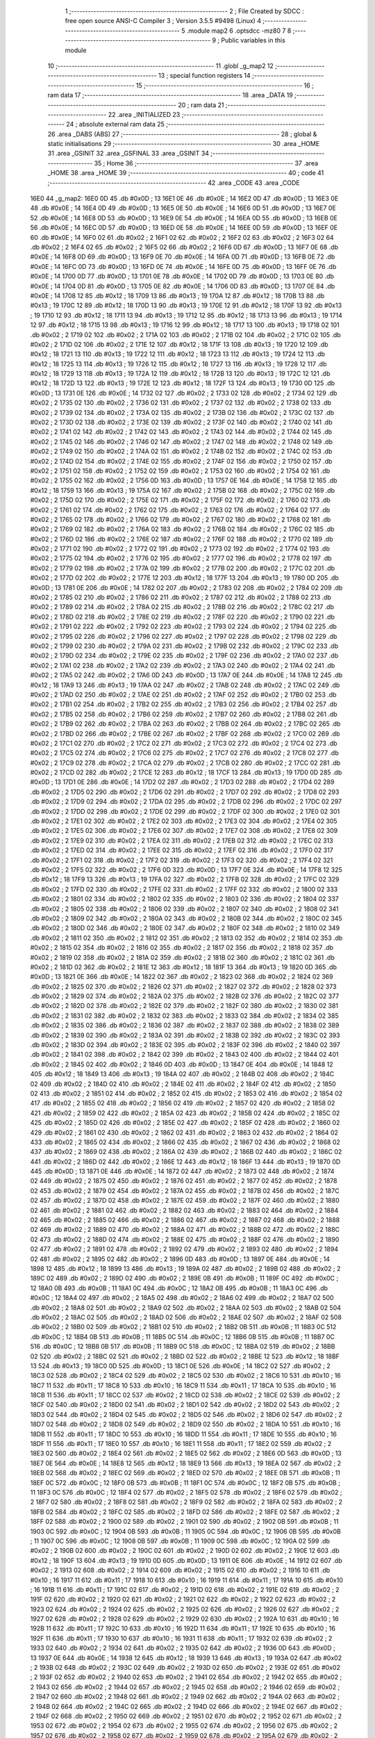                               1 ;--------------------------------------------------------
                              2 ; File Created by SDCC : free open source ANSI-C Compiler
                              3 ; Version 3.5.5 #9498 (Linux)
                              4 ;--------------------------------------------------------
                              5 	.module map2
                              6 	.optsdcc -mz80
                              7 	
                              8 ;--------------------------------------------------------
                              9 ; Public variables in this module
                             10 ;--------------------------------------------------------
                             11 	.globl _g_map2
                             12 ;--------------------------------------------------------
                             13 ; special function registers
                             14 ;--------------------------------------------------------
                             15 ;--------------------------------------------------------
                             16 ; ram data
                             17 ;--------------------------------------------------------
                             18 	.area _DATA
                             19 ;--------------------------------------------------------
                             20 ; ram data
                             21 ;--------------------------------------------------------
                             22 	.area _INITIALIZED
                             23 ;--------------------------------------------------------
                             24 ; absolute external ram data
                             25 ;--------------------------------------------------------
                             26 	.area _DABS (ABS)
                             27 ;--------------------------------------------------------
                             28 ; global & static initialisations
                             29 ;--------------------------------------------------------
                             30 	.area _HOME
                             31 	.area _GSINIT
                             32 	.area _GSFINAL
                             33 	.area _GSINIT
                             34 ;--------------------------------------------------------
                             35 ; Home
                             36 ;--------------------------------------------------------
                             37 	.area _HOME
                             38 	.area _HOME
                             39 ;--------------------------------------------------------
                             40 ; code
                             41 ;--------------------------------------------------------
                             42 	.area _CODE
                             43 	.area _CODE
   16E0                      44 _g_map2:
   16E0 0D                   45 	.db #0x0D	; 13
   16E1 0E                   46 	.db #0x0E	; 14
   16E2 0D                   47 	.db #0x0D	; 13
   16E3 0E                   48 	.db #0x0E	; 14
   16E4 0D                   49 	.db #0x0D	; 13
   16E5 0E                   50 	.db #0x0E	; 14
   16E6 0D                   51 	.db #0x0D	; 13
   16E7 0E                   52 	.db #0x0E	; 14
   16E8 0D                   53 	.db #0x0D	; 13
   16E9 0E                   54 	.db #0x0E	; 14
   16EA 0D                   55 	.db #0x0D	; 13
   16EB 0E                   56 	.db #0x0E	; 14
   16EC 0D                   57 	.db #0x0D	; 13
   16ED 0E                   58 	.db #0x0E	; 14
   16EE 0D                   59 	.db #0x0D	; 13
   16EF 0E                   60 	.db #0x0E	; 14
   16F0 02                   61 	.db #0x02	; 2
   16F1 02                   62 	.db #0x02	; 2
   16F2 02                   63 	.db #0x02	; 2
   16F3 02                   64 	.db #0x02	; 2
   16F4 02                   65 	.db #0x02	; 2
   16F5 02                   66 	.db #0x02	; 2
   16F6 0D                   67 	.db #0x0D	; 13
   16F7 0E                   68 	.db #0x0E	; 14
   16F8 0D                   69 	.db #0x0D	; 13
   16F9 0E                   70 	.db #0x0E	; 14
   16FA 0D                   71 	.db #0x0D	; 13
   16FB 0E                   72 	.db #0x0E	; 14
   16FC 0D                   73 	.db #0x0D	; 13
   16FD 0E                   74 	.db #0x0E	; 14
   16FE 0D                   75 	.db #0x0D	; 13
   16FF 0E                   76 	.db #0x0E	; 14
   1700 0D                   77 	.db #0x0D	; 13
   1701 0E                   78 	.db #0x0E	; 14
   1702 0D                   79 	.db #0x0D	; 13
   1703 0E                   80 	.db #0x0E	; 14
   1704 0D                   81 	.db #0x0D	; 13
   1705 0E                   82 	.db #0x0E	; 14
   1706 0D                   83 	.db #0x0D	; 13
   1707 0E                   84 	.db #0x0E	; 14
   1708 12                   85 	.db #0x12	; 18
   1709 13                   86 	.db #0x13	; 19
   170A 12                   87 	.db #0x12	; 18
   170B 13                   88 	.db #0x13	; 19
   170C 12                   89 	.db #0x12	; 18
   170D 13                   90 	.db #0x13	; 19
   170E 12                   91 	.db #0x12	; 18
   170F 13                   92 	.db #0x13	; 19
   1710 12                   93 	.db #0x12	; 18
   1711 13                   94 	.db #0x13	; 19
   1712 12                   95 	.db #0x12	; 18
   1713 13                   96 	.db #0x13	; 19
   1714 12                   97 	.db #0x12	; 18
   1715 13                   98 	.db #0x13	; 19
   1716 12                   99 	.db #0x12	; 18
   1717 13                  100 	.db #0x13	; 19
   1718 02                  101 	.db #0x02	; 2
   1719 02                  102 	.db #0x02	; 2
   171A 02                  103 	.db #0x02	; 2
   171B 02                  104 	.db #0x02	; 2
   171C 02                  105 	.db #0x02	; 2
   171D 02                  106 	.db #0x02	; 2
   171E 12                  107 	.db #0x12	; 18
   171F 13                  108 	.db #0x13	; 19
   1720 12                  109 	.db #0x12	; 18
   1721 13                  110 	.db #0x13	; 19
   1722 12                  111 	.db #0x12	; 18
   1723 13                  112 	.db #0x13	; 19
   1724 12                  113 	.db #0x12	; 18
   1725 13                  114 	.db #0x13	; 19
   1726 12                  115 	.db #0x12	; 18
   1727 13                  116 	.db #0x13	; 19
   1728 12                  117 	.db #0x12	; 18
   1729 13                  118 	.db #0x13	; 19
   172A 12                  119 	.db #0x12	; 18
   172B 13                  120 	.db #0x13	; 19
   172C 12                  121 	.db #0x12	; 18
   172D 13                  122 	.db #0x13	; 19
   172E 12                  123 	.db #0x12	; 18
   172F 13                  124 	.db #0x13	; 19
   1730 0D                  125 	.db #0x0D	; 13
   1731 0E                  126 	.db #0x0E	; 14
   1732 02                  127 	.db #0x02	; 2
   1733 02                  128 	.db #0x02	; 2
   1734 02                  129 	.db #0x02	; 2
   1735 02                  130 	.db #0x02	; 2
   1736 02                  131 	.db #0x02	; 2
   1737 02                  132 	.db #0x02	; 2
   1738 02                  133 	.db #0x02	; 2
   1739 02                  134 	.db #0x02	; 2
   173A 02                  135 	.db #0x02	; 2
   173B 02                  136 	.db #0x02	; 2
   173C 02                  137 	.db #0x02	; 2
   173D 02                  138 	.db #0x02	; 2
   173E 02                  139 	.db #0x02	; 2
   173F 02                  140 	.db #0x02	; 2
   1740 02                  141 	.db #0x02	; 2
   1741 02                  142 	.db #0x02	; 2
   1742 02                  143 	.db #0x02	; 2
   1743 02                  144 	.db #0x02	; 2
   1744 02                  145 	.db #0x02	; 2
   1745 02                  146 	.db #0x02	; 2
   1746 02                  147 	.db #0x02	; 2
   1747 02                  148 	.db #0x02	; 2
   1748 02                  149 	.db #0x02	; 2
   1749 02                  150 	.db #0x02	; 2
   174A 02                  151 	.db #0x02	; 2
   174B 02                  152 	.db #0x02	; 2
   174C 02                  153 	.db #0x02	; 2
   174D 02                  154 	.db #0x02	; 2
   174E 02                  155 	.db #0x02	; 2
   174F 02                  156 	.db #0x02	; 2
   1750 02                  157 	.db #0x02	; 2
   1751 02                  158 	.db #0x02	; 2
   1752 02                  159 	.db #0x02	; 2
   1753 02                  160 	.db #0x02	; 2
   1754 02                  161 	.db #0x02	; 2
   1755 02                  162 	.db #0x02	; 2
   1756 0D                  163 	.db #0x0D	; 13
   1757 0E                  164 	.db #0x0E	; 14
   1758 12                  165 	.db #0x12	; 18
   1759 13                  166 	.db #0x13	; 19
   175A 02                  167 	.db #0x02	; 2
   175B 02                  168 	.db #0x02	; 2
   175C 02                  169 	.db #0x02	; 2
   175D 02                  170 	.db #0x02	; 2
   175E 02                  171 	.db #0x02	; 2
   175F 02                  172 	.db #0x02	; 2
   1760 02                  173 	.db #0x02	; 2
   1761 02                  174 	.db #0x02	; 2
   1762 02                  175 	.db #0x02	; 2
   1763 02                  176 	.db #0x02	; 2
   1764 02                  177 	.db #0x02	; 2
   1765 02                  178 	.db #0x02	; 2
   1766 02                  179 	.db #0x02	; 2
   1767 02                  180 	.db #0x02	; 2
   1768 02                  181 	.db #0x02	; 2
   1769 02                  182 	.db #0x02	; 2
   176A 02                  183 	.db #0x02	; 2
   176B 02                  184 	.db #0x02	; 2
   176C 02                  185 	.db #0x02	; 2
   176D 02                  186 	.db #0x02	; 2
   176E 02                  187 	.db #0x02	; 2
   176F 02                  188 	.db #0x02	; 2
   1770 02                  189 	.db #0x02	; 2
   1771 02                  190 	.db #0x02	; 2
   1772 02                  191 	.db #0x02	; 2
   1773 02                  192 	.db #0x02	; 2
   1774 02                  193 	.db #0x02	; 2
   1775 02                  194 	.db #0x02	; 2
   1776 02                  195 	.db #0x02	; 2
   1777 02                  196 	.db #0x02	; 2
   1778 02                  197 	.db #0x02	; 2
   1779 02                  198 	.db #0x02	; 2
   177A 02                  199 	.db #0x02	; 2
   177B 02                  200 	.db #0x02	; 2
   177C 02                  201 	.db #0x02	; 2
   177D 02                  202 	.db #0x02	; 2
   177E 12                  203 	.db #0x12	; 18
   177F 13                  204 	.db #0x13	; 19
   1780 0D                  205 	.db #0x0D	; 13
   1781 0E                  206 	.db #0x0E	; 14
   1782 02                  207 	.db #0x02	; 2
   1783 02                  208 	.db #0x02	; 2
   1784 02                  209 	.db #0x02	; 2
   1785 02                  210 	.db #0x02	; 2
   1786 02                  211 	.db #0x02	; 2
   1787 02                  212 	.db #0x02	; 2
   1788 02                  213 	.db #0x02	; 2
   1789 02                  214 	.db #0x02	; 2
   178A 02                  215 	.db #0x02	; 2
   178B 02                  216 	.db #0x02	; 2
   178C 02                  217 	.db #0x02	; 2
   178D 02                  218 	.db #0x02	; 2
   178E 02                  219 	.db #0x02	; 2
   178F 02                  220 	.db #0x02	; 2
   1790 02                  221 	.db #0x02	; 2
   1791 02                  222 	.db #0x02	; 2
   1792 02                  223 	.db #0x02	; 2
   1793 02                  224 	.db #0x02	; 2
   1794 02                  225 	.db #0x02	; 2
   1795 02                  226 	.db #0x02	; 2
   1796 02                  227 	.db #0x02	; 2
   1797 02                  228 	.db #0x02	; 2
   1798 02                  229 	.db #0x02	; 2
   1799 02                  230 	.db #0x02	; 2
   179A 02                  231 	.db #0x02	; 2
   179B 02                  232 	.db #0x02	; 2
   179C 02                  233 	.db #0x02	; 2
   179D 02                  234 	.db #0x02	; 2
   179E 02                  235 	.db #0x02	; 2
   179F 02                  236 	.db #0x02	; 2
   17A0 02                  237 	.db #0x02	; 2
   17A1 02                  238 	.db #0x02	; 2
   17A2 02                  239 	.db #0x02	; 2
   17A3 02                  240 	.db #0x02	; 2
   17A4 02                  241 	.db #0x02	; 2
   17A5 02                  242 	.db #0x02	; 2
   17A6 0D                  243 	.db #0x0D	; 13
   17A7 0E                  244 	.db #0x0E	; 14
   17A8 12                  245 	.db #0x12	; 18
   17A9 13                  246 	.db #0x13	; 19
   17AA 02                  247 	.db #0x02	; 2
   17AB 02                  248 	.db #0x02	; 2
   17AC 02                  249 	.db #0x02	; 2
   17AD 02                  250 	.db #0x02	; 2
   17AE 02                  251 	.db #0x02	; 2
   17AF 02                  252 	.db #0x02	; 2
   17B0 02                  253 	.db #0x02	; 2
   17B1 02                  254 	.db #0x02	; 2
   17B2 02                  255 	.db #0x02	; 2
   17B3 02                  256 	.db #0x02	; 2
   17B4 02                  257 	.db #0x02	; 2
   17B5 02                  258 	.db #0x02	; 2
   17B6 02                  259 	.db #0x02	; 2
   17B7 02                  260 	.db #0x02	; 2
   17B8 02                  261 	.db #0x02	; 2
   17B9 02                  262 	.db #0x02	; 2
   17BA 02                  263 	.db #0x02	; 2
   17BB 02                  264 	.db #0x02	; 2
   17BC 02                  265 	.db #0x02	; 2
   17BD 02                  266 	.db #0x02	; 2
   17BE 02                  267 	.db #0x02	; 2
   17BF 02                  268 	.db #0x02	; 2
   17C0 02                  269 	.db #0x02	; 2
   17C1 02                  270 	.db #0x02	; 2
   17C2 02                  271 	.db #0x02	; 2
   17C3 02                  272 	.db #0x02	; 2
   17C4 02                  273 	.db #0x02	; 2
   17C5 02                  274 	.db #0x02	; 2
   17C6 02                  275 	.db #0x02	; 2
   17C7 02                  276 	.db #0x02	; 2
   17C8 02                  277 	.db #0x02	; 2
   17C9 02                  278 	.db #0x02	; 2
   17CA 02                  279 	.db #0x02	; 2
   17CB 02                  280 	.db #0x02	; 2
   17CC 02                  281 	.db #0x02	; 2
   17CD 02                  282 	.db #0x02	; 2
   17CE 12                  283 	.db #0x12	; 18
   17CF 13                  284 	.db #0x13	; 19
   17D0 0D                  285 	.db #0x0D	; 13
   17D1 0E                  286 	.db #0x0E	; 14
   17D2 02                  287 	.db #0x02	; 2
   17D3 02                  288 	.db #0x02	; 2
   17D4 02                  289 	.db #0x02	; 2
   17D5 02                  290 	.db #0x02	; 2
   17D6 02                  291 	.db #0x02	; 2
   17D7 02                  292 	.db #0x02	; 2
   17D8 02                  293 	.db #0x02	; 2
   17D9 02                  294 	.db #0x02	; 2
   17DA 02                  295 	.db #0x02	; 2
   17DB 02                  296 	.db #0x02	; 2
   17DC 02                  297 	.db #0x02	; 2
   17DD 02                  298 	.db #0x02	; 2
   17DE 02                  299 	.db #0x02	; 2
   17DF 02                  300 	.db #0x02	; 2
   17E0 02                  301 	.db #0x02	; 2
   17E1 02                  302 	.db #0x02	; 2
   17E2 02                  303 	.db #0x02	; 2
   17E3 02                  304 	.db #0x02	; 2
   17E4 02                  305 	.db #0x02	; 2
   17E5 02                  306 	.db #0x02	; 2
   17E6 02                  307 	.db #0x02	; 2
   17E7 02                  308 	.db #0x02	; 2
   17E8 02                  309 	.db #0x02	; 2
   17E9 02                  310 	.db #0x02	; 2
   17EA 02                  311 	.db #0x02	; 2
   17EB 02                  312 	.db #0x02	; 2
   17EC 02                  313 	.db #0x02	; 2
   17ED 02                  314 	.db #0x02	; 2
   17EE 02                  315 	.db #0x02	; 2
   17EF 02                  316 	.db #0x02	; 2
   17F0 02                  317 	.db #0x02	; 2
   17F1 02                  318 	.db #0x02	; 2
   17F2 02                  319 	.db #0x02	; 2
   17F3 02                  320 	.db #0x02	; 2
   17F4 02                  321 	.db #0x02	; 2
   17F5 02                  322 	.db #0x02	; 2
   17F6 0D                  323 	.db #0x0D	; 13
   17F7 0E                  324 	.db #0x0E	; 14
   17F8 12                  325 	.db #0x12	; 18
   17F9 13                  326 	.db #0x13	; 19
   17FA 02                  327 	.db #0x02	; 2
   17FB 02                  328 	.db #0x02	; 2
   17FC 02                  329 	.db #0x02	; 2
   17FD 02                  330 	.db #0x02	; 2
   17FE 02                  331 	.db #0x02	; 2
   17FF 02                  332 	.db #0x02	; 2
   1800 02                  333 	.db #0x02	; 2
   1801 02                  334 	.db #0x02	; 2
   1802 02                  335 	.db #0x02	; 2
   1803 02                  336 	.db #0x02	; 2
   1804 02                  337 	.db #0x02	; 2
   1805 02                  338 	.db #0x02	; 2
   1806 02                  339 	.db #0x02	; 2
   1807 02                  340 	.db #0x02	; 2
   1808 02                  341 	.db #0x02	; 2
   1809 02                  342 	.db #0x02	; 2
   180A 02                  343 	.db #0x02	; 2
   180B 02                  344 	.db #0x02	; 2
   180C 02                  345 	.db #0x02	; 2
   180D 02                  346 	.db #0x02	; 2
   180E 02                  347 	.db #0x02	; 2
   180F 02                  348 	.db #0x02	; 2
   1810 02                  349 	.db #0x02	; 2
   1811 02                  350 	.db #0x02	; 2
   1812 02                  351 	.db #0x02	; 2
   1813 02                  352 	.db #0x02	; 2
   1814 02                  353 	.db #0x02	; 2
   1815 02                  354 	.db #0x02	; 2
   1816 02                  355 	.db #0x02	; 2
   1817 02                  356 	.db #0x02	; 2
   1818 02                  357 	.db #0x02	; 2
   1819 02                  358 	.db #0x02	; 2
   181A 02                  359 	.db #0x02	; 2
   181B 02                  360 	.db #0x02	; 2
   181C 02                  361 	.db #0x02	; 2
   181D 02                  362 	.db #0x02	; 2
   181E 12                  363 	.db #0x12	; 18
   181F 13                  364 	.db #0x13	; 19
   1820 0D                  365 	.db #0x0D	; 13
   1821 0E                  366 	.db #0x0E	; 14
   1822 02                  367 	.db #0x02	; 2
   1823 02                  368 	.db #0x02	; 2
   1824 02                  369 	.db #0x02	; 2
   1825 02                  370 	.db #0x02	; 2
   1826 02                  371 	.db #0x02	; 2
   1827 02                  372 	.db #0x02	; 2
   1828 02                  373 	.db #0x02	; 2
   1829 02                  374 	.db #0x02	; 2
   182A 02                  375 	.db #0x02	; 2
   182B 02                  376 	.db #0x02	; 2
   182C 02                  377 	.db #0x02	; 2
   182D 02                  378 	.db #0x02	; 2
   182E 02                  379 	.db #0x02	; 2
   182F 02                  380 	.db #0x02	; 2
   1830 02                  381 	.db #0x02	; 2
   1831 02                  382 	.db #0x02	; 2
   1832 02                  383 	.db #0x02	; 2
   1833 02                  384 	.db #0x02	; 2
   1834 02                  385 	.db #0x02	; 2
   1835 02                  386 	.db #0x02	; 2
   1836 02                  387 	.db #0x02	; 2
   1837 02                  388 	.db #0x02	; 2
   1838 02                  389 	.db #0x02	; 2
   1839 02                  390 	.db #0x02	; 2
   183A 02                  391 	.db #0x02	; 2
   183B 02                  392 	.db #0x02	; 2
   183C 02                  393 	.db #0x02	; 2
   183D 02                  394 	.db #0x02	; 2
   183E 02                  395 	.db #0x02	; 2
   183F 02                  396 	.db #0x02	; 2
   1840 02                  397 	.db #0x02	; 2
   1841 02                  398 	.db #0x02	; 2
   1842 02                  399 	.db #0x02	; 2
   1843 02                  400 	.db #0x02	; 2
   1844 02                  401 	.db #0x02	; 2
   1845 02                  402 	.db #0x02	; 2
   1846 0D                  403 	.db #0x0D	; 13
   1847 0E                  404 	.db #0x0E	; 14
   1848 12                  405 	.db #0x12	; 18
   1849 13                  406 	.db #0x13	; 19
   184A 02                  407 	.db #0x02	; 2
   184B 02                  408 	.db #0x02	; 2
   184C 02                  409 	.db #0x02	; 2
   184D 02                  410 	.db #0x02	; 2
   184E 02                  411 	.db #0x02	; 2
   184F 02                  412 	.db #0x02	; 2
   1850 02                  413 	.db #0x02	; 2
   1851 02                  414 	.db #0x02	; 2
   1852 02                  415 	.db #0x02	; 2
   1853 02                  416 	.db #0x02	; 2
   1854 02                  417 	.db #0x02	; 2
   1855 02                  418 	.db #0x02	; 2
   1856 02                  419 	.db #0x02	; 2
   1857 02                  420 	.db #0x02	; 2
   1858 02                  421 	.db #0x02	; 2
   1859 02                  422 	.db #0x02	; 2
   185A 02                  423 	.db #0x02	; 2
   185B 02                  424 	.db #0x02	; 2
   185C 02                  425 	.db #0x02	; 2
   185D 02                  426 	.db #0x02	; 2
   185E 02                  427 	.db #0x02	; 2
   185F 02                  428 	.db #0x02	; 2
   1860 02                  429 	.db #0x02	; 2
   1861 02                  430 	.db #0x02	; 2
   1862 02                  431 	.db #0x02	; 2
   1863 02                  432 	.db #0x02	; 2
   1864 02                  433 	.db #0x02	; 2
   1865 02                  434 	.db #0x02	; 2
   1866 02                  435 	.db #0x02	; 2
   1867 02                  436 	.db #0x02	; 2
   1868 02                  437 	.db #0x02	; 2
   1869 02                  438 	.db #0x02	; 2
   186A 02                  439 	.db #0x02	; 2
   186B 02                  440 	.db #0x02	; 2
   186C 02                  441 	.db #0x02	; 2
   186D 02                  442 	.db #0x02	; 2
   186E 12                  443 	.db #0x12	; 18
   186F 13                  444 	.db #0x13	; 19
   1870 0D                  445 	.db #0x0D	; 13
   1871 0E                  446 	.db #0x0E	; 14
   1872 02                  447 	.db #0x02	; 2
   1873 02                  448 	.db #0x02	; 2
   1874 02                  449 	.db #0x02	; 2
   1875 02                  450 	.db #0x02	; 2
   1876 02                  451 	.db #0x02	; 2
   1877 02                  452 	.db #0x02	; 2
   1878 02                  453 	.db #0x02	; 2
   1879 02                  454 	.db #0x02	; 2
   187A 02                  455 	.db #0x02	; 2
   187B 02                  456 	.db #0x02	; 2
   187C 02                  457 	.db #0x02	; 2
   187D 02                  458 	.db #0x02	; 2
   187E 02                  459 	.db #0x02	; 2
   187F 02                  460 	.db #0x02	; 2
   1880 02                  461 	.db #0x02	; 2
   1881 02                  462 	.db #0x02	; 2
   1882 02                  463 	.db #0x02	; 2
   1883 02                  464 	.db #0x02	; 2
   1884 02                  465 	.db #0x02	; 2
   1885 02                  466 	.db #0x02	; 2
   1886 02                  467 	.db #0x02	; 2
   1887 02                  468 	.db #0x02	; 2
   1888 02                  469 	.db #0x02	; 2
   1889 02                  470 	.db #0x02	; 2
   188A 02                  471 	.db #0x02	; 2
   188B 02                  472 	.db #0x02	; 2
   188C 02                  473 	.db #0x02	; 2
   188D 02                  474 	.db #0x02	; 2
   188E 02                  475 	.db #0x02	; 2
   188F 02                  476 	.db #0x02	; 2
   1890 02                  477 	.db #0x02	; 2
   1891 02                  478 	.db #0x02	; 2
   1892 02                  479 	.db #0x02	; 2
   1893 02                  480 	.db #0x02	; 2
   1894 02                  481 	.db #0x02	; 2
   1895 02                  482 	.db #0x02	; 2
   1896 0D                  483 	.db #0x0D	; 13
   1897 0E                  484 	.db #0x0E	; 14
   1898 12                  485 	.db #0x12	; 18
   1899 13                  486 	.db #0x13	; 19
   189A 02                  487 	.db #0x02	; 2
   189B 02                  488 	.db #0x02	; 2
   189C 02                  489 	.db #0x02	; 2
   189D 02                  490 	.db #0x02	; 2
   189E 0B                  491 	.db #0x0B	; 11
   189F 0C                  492 	.db #0x0C	; 12
   18A0 0B                  493 	.db #0x0B	; 11
   18A1 0C                  494 	.db #0x0C	; 12
   18A2 0B                  495 	.db #0x0B	; 11
   18A3 0C                  496 	.db #0x0C	; 12
   18A4 02                  497 	.db #0x02	; 2
   18A5 02                  498 	.db #0x02	; 2
   18A6 02                  499 	.db #0x02	; 2
   18A7 02                  500 	.db #0x02	; 2
   18A8 02                  501 	.db #0x02	; 2
   18A9 02                  502 	.db #0x02	; 2
   18AA 02                  503 	.db #0x02	; 2
   18AB 02                  504 	.db #0x02	; 2
   18AC 02                  505 	.db #0x02	; 2
   18AD 02                  506 	.db #0x02	; 2
   18AE 02                  507 	.db #0x02	; 2
   18AF 02                  508 	.db #0x02	; 2
   18B0 02                  509 	.db #0x02	; 2
   18B1 02                  510 	.db #0x02	; 2
   18B2 0B                  511 	.db #0x0B	; 11
   18B3 0C                  512 	.db #0x0C	; 12
   18B4 0B                  513 	.db #0x0B	; 11
   18B5 0C                  514 	.db #0x0C	; 12
   18B6 0B                  515 	.db #0x0B	; 11
   18B7 0C                  516 	.db #0x0C	; 12
   18B8 0B                  517 	.db #0x0B	; 11
   18B9 0C                  518 	.db #0x0C	; 12
   18BA 02                  519 	.db #0x02	; 2
   18BB 02                  520 	.db #0x02	; 2
   18BC 02                  521 	.db #0x02	; 2
   18BD 02                  522 	.db #0x02	; 2
   18BE 12                  523 	.db #0x12	; 18
   18BF 13                  524 	.db #0x13	; 19
   18C0 0D                  525 	.db #0x0D	; 13
   18C1 0E                  526 	.db #0x0E	; 14
   18C2 02                  527 	.db #0x02	; 2
   18C3 02                  528 	.db #0x02	; 2
   18C4 02                  529 	.db #0x02	; 2
   18C5 02                  530 	.db #0x02	; 2
   18C6 10                  531 	.db #0x10	; 16
   18C7 11                  532 	.db #0x11	; 17
   18C8 10                  533 	.db #0x10	; 16
   18C9 11                  534 	.db #0x11	; 17
   18CA 10                  535 	.db #0x10	; 16
   18CB 11                  536 	.db #0x11	; 17
   18CC 02                  537 	.db #0x02	; 2
   18CD 02                  538 	.db #0x02	; 2
   18CE 02                  539 	.db #0x02	; 2
   18CF 02                  540 	.db #0x02	; 2
   18D0 02                  541 	.db #0x02	; 2
   18D1 02                  542 	.db #0x02	; 2
   18D2 02                  543 	.db #0x02	; 2
   18D3 02                  544 	.db #0x02	; 2
   18D4 02                  545 	.db #0x02	; 2
   18D5 02                  546 	.db #0x02	; 2
   18D6 02                  547 	.db #0x02	; 2
   18D7 02                  548 	.db #0x02	; 2
   18D8 02                  549 	.db #0x02	; 2
   18D9 02                  550 	.db #0x02	; 2
   18DA 10                  551 	.db #0x10	; 16
   18DB 11                  552 	.db #0x11	; 17
   18DC 10                  553 	.db #0x10	; 16
   18DD 11                  554 	.db #0x11	; 17
   18DE 10                  555 	.db #0x10	; 16
   18DF 11                  556 	.db #0x11	; 17
   18E0 10                  557 	.db #0x10	; 16
   18E1 11                  558 	.db #0x11	; 17
   18E2 02                  559 	.db #0x02	; 2
   18E3 02                  560 	.db #0x02	; 2
   18E4 02                  561 	.db #0x02	; 2
   18E5 02                  562 	.db #0x02	; 2
   18E6 0D                  563 	.db #0x0D	; 13
   18E7 0E                  564 	.db #0x0E	; 14
   18E8 12                  565 	.db #0x12	; 18
   18E9 13                  566 	.db #0x13	; 19
   18EA 02                  567 	.db #0x02	; 2
   18EB 02                  568 	.db #0x02	; 2
   18EC 02                  569 	.db #0x02	; 2
   18ED 02                  570 	.db #0x02	; 2
   18EE 0B                  571 	.db #0x0B	; 11
   18EF 0C                  572 	.db #0x0C	; 12
   18F0 0B                  573 	.db #0x0B	; 11
   18F1 0C                  574 	.db #0x0C	; 12
   18F2 0B                  575 	.db #0x0B	; 11
   18F3 0C                  576 	.db #0x0C	; 12
   18F4 02                  577 	.db #0x02	; 2
   18F5 02                  578 	.db #0x02	; 2
   18F6 02                  579 	.db #0x02	; 2
   18F7 02                  580 	.db #0x02	; 2
   18F8 02                  581 	.db #0x02	; 2
   18F9 02                  582 	.db #0x02	; 2
   18FA 02                  583 	.db #0x02	; 2
   18FB 02                  584 	.db #0x02	; 2
   18FC 02                  585 	.db #0x02	; 2
   18FD 02                  586 	.db #0x02	; 2
   18FE 02                  587 	.db #0x02	; 2
   18FF 02                  588 	.db #0x02	; 2
   1900 02                  589 	.db #0x02	; 2
   1901 02                  590 	.db #0x02	; 2
   1902 0B                  591 	.db #0x0B	; 11
   1903 0C                  592 	.db #0x0C	; 12
   1904 0B                  593 	.db #0x0B	; 11
   1905 0C                  594 	.db #0x0C	; 12
   1906 0B                  595 	.db #0x0B	; 11
   1907 0C                  596 	.db #0x0C	; 12
   1908 0B                  597 	.db #0x0B	; 11
   1909 0C                  598 	.db #0x0C	; 12
   190A 02                  599 	.db #0x02	; 2
   190B 02                  600 	.db #0x02	; 2
   190C 02                  601 	.db #0x02	; 2
   190D 02                  602 	.db #0x02	; 2
   190E 12                  603 	.db #0x12	; 18
   190F 13                  604 	.db #0x13	; 19
   1910 0D                  605 	.db #0x0D	; 13
   1911 0E                  606 	.db #0x0E	; 14
   1912 02                  607 	.db #0x02	; 2
   1913 02                  608 	.db #0x02	; 2
   1914 02                  609 	.db #0x02	; 2
   1915 02                  610 	.db #0x02	; 2
   1916 10                  611 	.db #0x10	; 16
   1917 11                  612 	.db #0x11	; 17
   1918 10                  613 	.db #0x10	; 16
   1919 11                  614 	.db #0x11	; 17
   191A 10                  615 	.db #0x10	; 16
   191B 11                  616 	.db #0x11	; 17
   191C 02                  617 	.db #0x02	; 2
   191D 02                  618 	.db #0x02	; 2
   191E 02                  619 	.db #0x02	; 2
   191F 02                  620 	.db #0x02	; 2
   1920 02                  621 	.db #0x02	; 2
   1921 02                  622 	.db #0x02	; 2
   1922 02                  623 	.db #0x02	; 2
   1923 02                  624 	.db #0x02	; 2
   1924 02                  625 	.db #0x02	; 2
   1925 02                  626 	.db #0x02	; 2
   1926 02                  627 	.db #0x02	; 2
   1927 02                  628 	.db #0x02	; 2
   1928 02                  629 	.db #0x02	; 2
   1929 02                  630 	.db #0x02	; 2
   192A 10                  631 	.db #0x10	; 16
   192B 11                  632 	.db #0x11	; 17
   192C 10                  633 	.db #0x10	; 16
   192D 11                  634 	.db #0x11	; 17
   192E 10                  635 	.db #0x10	; 16
   192F 11                  636 	.db #0x11	; 17
   1930 10                  637 	.db #0x10	; 16
   1931 11                  638 	.db #0x11	; 17
   1932 02                  639 	.db #0x02	; 2
   1933 02                  640 	.db #0x02	; 2
   1934 02                  641 	.db #0x02	; 2
   1935 02                  642 	.db #0x02	; 2
   1936 0D                  643 	.db #0x0D	; 13
   1937 0E                  644 	.db #0x0E	; 14
   1938 12                  645 	.db #0x12	; 18
   1939 13                  646 	.db #0x13	; 19
   193A 02                  647 	.db #0x02	; 2
   193B 02                  648 	.db #0x02	; 2
   193C 02                  649 	.db #0x02	; 2
   193D 02                  650 	.db #0x02	; 2
   193E 02                  651 	.db #0x02	; 2
   193F 02                  652 	.db #0x02	; 2
   1940 02                  653 	.db #0x02	; 2
   1941 02                  654 	.db #0x02	; 2
   1942 02                  655 	.db #0x02	; 2
   1943 02                  656 	.db #0x02	; 2
   1944 02                  657 	.db #0x02	; 2
   1945 02                  658 	.db #0x02	; 2
   1946 02                  659 	.db #0x02	; 2
   1947 02                  660 	.db #0x02	; 2
   1948 02                  661 	.db #0x02	; 2
   1949 02                  662 	.db #0x02	; 2
   194A 02                  663 	.db #0x02	; 2
   194B 02                  664 	.db #0x02	; 2
   194C 02                  665 	.db #0x02	; 2
   194D 02                  666 	.db #0x02	; 2
   194E 02                  667 	.db #0x02	; 2
   194F 02                  668 	.db #0x02	; 2
   1950 02                  669 	.db #0x02	; 2
   1951 02                  670 	.db #0x02	; 2
   1952 02                  671 	.db #0x02	; 2
   1953 02                  672 	.db #0x02	; 2
   1954 02                  673 	.db #0x02	; 2
   1955 02                  674 	.db #0x02	; 2
   1956 02                  675 	.db #0x02	; 2
   1957 02                  676 	.db #0x02	; 2
   1958 02                  677 	.db #0x02	; 2
   1959 02                  678 	.db #0x02	; 2
   195A 02                  679 	.db #0x02	; 2
   195B 02                  680 	.db #0x02	; 2
   195C 02                  681 	.db #0x02	; 2
   195D 02                  682 	.db #0x02	; 2
   195E 12                  683 	.db #0x12	; 18
   195F 13                  684 	.db #0x13	; 19
   1960 0D                  685 	.db #0x0D	; 13
   1961 0E                  686 	.db #0x0E	; 14
   1962 02                  687 	.db #0x02	; 2
   1963 02                  688 	.db #0x02	; 2
   1964 02                  689 	.db #0x02	; 2
   1965 02                  690 	.db #0x02	; 2
   1966 02                  691 	.db #0x02	; 2
   1967 02                  692 	.db #0x02	; 2
   1968 02                  693 	.db #0x02	; 2
   1969 02                  694 	.db #0x02	; 2
   196A 02                  695 	.db #0x02	; 2
   196B 02                  696 	.db #0x02	; 2
   196C 02                  697 	.db #0x02	; 2
   196D 02                  698 	.db #0x02	; 2
   196E 02                  699 	.db #0x02	; 2
   196F 02                  700 	.db #0x02	; 2
   1970 02                  701 	.db #0x02	; 2
   1971 02                  702 	.db #0x02	; 2
   1972 02                  703 	.db #0x02	; 2
   1973 02                  704 	.db #0x02	; 2
   1974 02                  705 	.db #0x02	; 2
   1975 02                  706 	.db #0x02	; 2
   1976 02                  707 	.db #0x02	; 2
   1977 02                  708 	.db #0x02	; 2
   1978 02                  709 	.db #0x02	; 2
   1979 02                  710 	.db #0x02	; 2
   197A 02                  711 	.db #0x02	; 2
   197B 02                  712 	.db #0x02	; 2
   197C 02                  713 	.db #0x02	; 2
   197D 02                  714 	.db #0x02	; 2
   197E 02                  715 	.db #0x02	; 2
   197F 02                  716 	.db #0x02	; 2
   1980 02                  717 	.db #0x02	; 2
   1981 02                  718 	.db #0x02	; 2
   1982 02                  719 	.db #0x02	; 2
   1983 02                  720 	.db #0x02	; 2
   1984 02                  721 	.db #0x02	; 2
   1985 02                  722 	.db #0x02	; 2
   1986 0D                  723 	.db #0x0D	; 13
   1987 0E                  724 	.db #0x0E	; 14
   1988 12                  725 	.db #0x12	; 18
   1989 13                  726 	.db #0x13	; 19
   198A 02                  727 	.db #0x02	; 2
   198B 02                  728 	.db #0x02	; 2
   198C 02                  729 	.db #0x02	; 2
   198D 02                  730 	.db #0x02	; 2
   198E 02                  731 	.db #0x02	; 2
   198F 02                  732 	.db #0x02	; 2
   1990 02                  733 	.db #0x02	; 2
   1991 02                  734 	.db #0x02	; 2
   1992 02                  735 	.db #0x02	; 2
   1993 02                  736 	.db #0x02	; 2
   1994 02                  737 	.db #0x02	; 2
   1995 02                  738 	.db #0x02	; 2
   1996 02                  739 	.db #0x02	; 2
   1997 02                  740 	.db #0x02	; 2
   1998 02                  741 	.db #0x02	; 2
   1999 02                  742 	.db #0x02	; 2
   199A 02                  743 	.db #0x02	; 2
   199B 02                  744 	.db #0x02	; 2
   199C 02                  745 	.db #0x02	; 2
   199D 02                  746 	.db #0x02	; 2
   199E 02                  747 	.db #0x02	; 2
   199F 02                  748 	.db #0x02	; 2
   19A0 02                  749 	.db #0x02	; 2
   19A1 02                  750 	.db #0x02	; 2
   19A2 02                  751 	.db #0x02	; 2
   19A3 02                  752 	.db #0x02	; 2
   19A4 02                  753 	.db #0x02	; 2
   19A5 02                  754 	.db #0x02	; 2
   19A6 02                  755 	.db #0x02	; 2
   19A7 02                  756 	.db #0x02	; 2
   19A8 02                  757 	.db #0x02	; 2
   19A9 02                  758 	.db #0x02	; 2
   19AA 02                  759 	.db #0x02	; 2
   19AB 02                  760 	.db #0x02	; 2
   19AC 02                  761 	.db #0x02	; 2
   19AD 02                  762 	.db #0x02	; 2
   19AE 12                  763 	.db #0x12	; 18
   19AF 13                  764 	.db #0x13	; 19
   19B0 02                  765 	.db #0x02	; 2
   19B1 02                  766 	.db #0x02	; 2
   19B2 02                  767 	.db #0x02	; 2
   19B3 02                  768 	.db #0x02	; 2
   19B4 02                  769 	.db #0x02	; 2
   19B5 02                  770 	.db #0x02	; 2
   19B6 02                  771 	.db #0x02	; 2
   19B7 02                  772 	.db #0x02	; 2
   19B8 02                  773 	.db #0x02	; 2
   19B9 02                  774 	.db #0x02	; 2
   19BA 02                  775 	.db #0x02	; 2
   19BB 02                  776 	.db #0x02	; 2
   19BC 02                  777 	.db #0x02	; 2
   19BD 02                  778 	.db #0x02	; 2
   19BE 02                  779 	.db #0x02	; 2
   19BF 02                  780 	.db #0x02	; 2
   19C0 02                  781 	.db #0x02	; 2
   19C1 02                  782 	.db #0x02	; 2
   19C2 02                  783 	.db #0x02	; 2
   19C3 02                  784 	.db #0x02	; 2
   19C4 02                  785 	.db #0x02	; 2
   19C5 02                  786 	.db #0x02	; 2
   19C6 02                  787 	.db #0x02	; 2
   19C7 02                  788 	.db #0x02	; 2
   19C8 02                  789 	.db #0x02	; 2
   19C9 02                  790 	.db #0x02	; 2
   19CA 02                  791 	.db #0x02	; 2
   19CB 02                  792 	.db #0x02	; 2
   19CC 02                  793 	.db #0x02	; 2
   19CD 02                  794 	.db #0x02	; 2
   19CE 02                  795 	.db #0x02	; 2
   19CF 02                  796 	.db #0x02	; 2
   19D0 02                  797 	.db #0x02	; 2
   19D1 02                  798 	.db #0x02	; 2
   19D2 02                  799 	.db #0x02	; 2
   19D3 02                  800 	.db #0x02	; 2
   19D4 02                  801 	.db #0x02	; 2
   19D5 02                  802 	.db #0x02	; 2
   19D6 02                  803 	.db #0x02	; 2
   19D7 02                  804 	.db #0x02	; 2
   19D8 02                  805 	.db #0x02	; 2
   19D9 02                  806 	.db #0x02	; 2
   19DA 02                  807 	.db #0x02	; 2
   19DB 02                  808 	.db #0x02	; 2
   19DC 02                  809 	.db #0x02	; 2
   19DD 02                  810 	.db #0x02	; 2
   19DE 02                  811 	.db #0x02	; 2
   19DF 02                  812 	.db #0x02	; 2
   19E0 02                  813 	.db #0x02	; 2
   19E1 02                  814 	.db #0x02	; 2
   19E2 02                  815 	.db #0x02	; 2
   19E3 02                  816 	.db #0x02	; 2
   19E4 02                  817 	.db #0x02	; 2
   19E5 02                  818 	.db #0x02	; 2
   19E6 02                  819 	.db #0x02	; 2
   19E7 02                  820 	.db #0x02	; 2
   19E8 02                  821 	.db #0x02	; 2
   19E9 02                  822 	.db #0x02	; 2
   19EA 02                  823 	.db #0x02	; 2
   19EB 02                  824 	.db #0x02	; 2
   19EC 02                  825 	.db #0x02	; 2
   19ED 02                  826 	.db #0x02	; 2
   19EE 02                  827 	.db #0x02	; 2
   19EF 02                  828 	.db #0x02	; 2
   19F0 02                  829 	.db #0x02	; 2
   19F1 02                  830 	.db #0x02	; 2
   19F2 02                  831 	.db #0x02	; 2
   19F3 02                  832 	.db #0x02	; 2
   19F4 02                  833 	.db #0x02	; 2
   19F5 02                  834 	.db #0x02	; 2
   19F6 02                  835 	.db #0x02	; 2
   19F7 02                  836 	.db #0x02	; 2
   19F8 02                  837 	.db #0x02	; 2
   19F9 02                  838 	.db #0x02	; 2
   19FA 02                  839 	.db #0x02	; 2
   19FB 02                  840 	.db #0x02	; 2
   19FC 02                  841 	.db #0x02	; 2
   19FD 02                  842 	.db #0x02	; 2
   19FE 02                  843 	.db #0x02	; 2
   19FF 02                  844 	.db #0x02	; 2
   1A00 02                  845 	.db #0x02	; 2
   1A01 02                  846 	.db #0x02	; 2
   1A02 02                  847 	.db #0x02	; 2
   1A03 02                  848 	.db #0x02	; 2
   1A04 02                  849 	.db #0x02	; 2
   1A05 02                  850 	.db #0x02	; 2
   1A06 02                  851 	.db #0x02	; 2
   1A07 02                  852 	.db #0x02	; 2
   1A08 02                  853 	.db #0x02	; 2
   1A09 02                  854 	.db #0x02	; 2
   1A0A 02                  855 	.db #0x02	; 2
   1A0B 02                  856 	.db #0x02	; 2
   1A0C 02                  857 	.db #0x02	; 2
   1A0D 02                  858 	.db #0x02	; 2
   1A0E 02                  859 	.db #0x02	; 2
   1A0F 02                  860 	.db #0x02	; 2
   1A10 02                  861 	.db #0x02	; 2
   1A11 02                  862 	.db #0x02	; 2
   1A12 02                  863 	.db #0x02	; 2
   1A13 02                  864 	.db #0x02	; 2
   1A14 02                  865 	.db #0x02	; 2
   1A15 02                  866 	.db #0x02	; 2
   1A16 02                  867 	.db #0x02	; 2
   1A17 02                  868 	.db #0x02	; 2
   1A18 02                  869 	.db #0x02	; 2
   1A19 02                  870 	.db #0x02	; 2
   1A1A 02                  871 	.db #0x02	; 2
   1A1B 02                  872 	.db #0x02	; 2
   1A1C 02                  873 	.db #0x02	; 2
   1A1D 02                  874 	.db #0x02	; 2
   1A1E 02                  875 	.db #0x02	; 2
   1A1F 02                  876 	.db #0x02	; 2
   1A20 02                  877 	.db #0x02	; 2
   1A21 02                  878 	.db #0x02	; 2
   1A22 02                  879 	.db #0x02	; 2
   1A23 02                  880 	.db #0x02	; 2
   1A24 02                  881 	.db #0x02	; 2
   1A25 02                  882 	.db #0x02	; 2
   1A26 02                  883 	.db #0x02	; 2
   1A27 02                  884 	.db #0x02	; 2
   1A28 02                  885 	.db #0x02	; 2
   1A29 02                  886 	.db #0x02	; 2
   1A2A 02                  887 	.db #0x02	; 2
   1A2B 02                  888 	.db #0x02	; 2
   1A2C 02                  889 	.db #0x02	; 2
   1A2D 02                  890 	.db #0x02	; 2
   1A2E 02                  891 	.db #0x02	; 2
   1A2F 02                  892 	.db #0x02	; 2
   1A30 02                  893 	.db #0x02	; 2
   1A31 02                  894 	.db #0x02	; 2
   1A32 02                  895 	.db #0x02	; 2
   1A33 02                  896 	.db #0x02	; 2
   1A34 02                  897 	.db #0x02	; 2
   1A35 02                  898 	.db #0x02	; 2
   1A36 02                  899 	.db #0x02	; 2
   1A37 02                  900 	.db #0x02	; 2
   1A38 02                  901 	.db #0x02	; 2
   1A39 02                  902 	.db #0x02	; 2
   1A3A 02                  903 	.db #0x02	; 2
   1A3B 02                  904 	.db #0x02	; 2
   1A3C 02                  905 	.db #0x02	; 2
   1A3D 02                  906 	.db #0x02	; 2
   1A3E 02                  907 	.db #0x02	; 2
   1A3F 02                  908 	.db #0x02	; 2
   1A40 02                  909 	.db #0x02	; 2
   1A41 02                  910 	.db #0x02	; 2
   1A42 02                  911 	.db #0x02	; 2
   1A43 02                  912 	.db #0x02	; 2
   1A44 02                  913 	.db #0x02	; 2
   1A45 02                  914 	.db #0x02	; 2
   1A46 02                  915 	.db #0x02	; 2
   1A47 02                  916 	.db #0x02	; 2
   1A48 02                  917 	.db #0x02	; 2
   1A49 02                  918 	.db #0x02	; 2
   1A4A 02                  919 	.db #0x02	; 2
   1A4B 02                  920 	.db #0x02	; 2
   1A4C 02                  921 	.db #0x02	; 2
   1A4D 02                  922 	.db #0x02	; 2
   1A4E 02                  923 	.db #0x02	; 2
   1A4F 02                  924 	.db #0x02	; 2
   1A50 02                  925 	.db #0x02	; 2
   1A51 02                  926 	.db #0x02	; 2
   1A52 02                  927 	.db #0x02	; 2
   1A53 02                  928 	.db #0x02	; 2
   1A54 02                  929 	.db #0x02	; 2
   1A55 02                  930 	.db #0x02	; 2
   1A56 02                  931 	.db #0x02	; 2
   1A57 02                  932 	.db #0x02	; 2
   1A58 02                  933 	.db #0x02	; 2
   1A59 02                  934 	.db #0x02	; 2
   1A5A 02                  935 	.db #0x02	; 2
   1A5B 02                  936 	.db #0x02	; 2
   1A5C 02                  937 	.db #0x02	; 2
   1A5D 02                  938 	.db #0x02	; 2
   1A5E 02                  939 	.db #0x02	; 2
   1A5F 02                  940 	.db #0x02	; 2
   1A60 02                  941 	.db #0x02	; 2
   1A61 02                  942 	.db #0x02	; 2
   1A62 02                  943 	.db #0x02	; 2
   1A63 02                  944 	.db #0x02	; 2
   1A64 02                  945 	.db #0x02	; 2
   1A65 02                  946 	.db #0x02	; 2
   1A66 02                  947 	.db #0x02	; 2
   1A67 02                  948 	.db #0x02	; 2
   1A68 02                  949 	.db #0x02	; 2
   1A69 02                  950 	.db #0x02	; 2
   1A6A 02                  951 	.db #0x02	; 2
   1A6B 02                  952 	.db #0x02	; 2
   1A6C 02                  953 	.db #0x02	; 2
   1A6D 02                  954 	.db #0x02	; 2
   1A6E 02                  955 	.db #0x02	; 2
   1A6F 02                  956 	.db #0x02	; 2
   1A70 02                  957 	.db #0x02	; 2
   1A71 02                  958 	.db #0x02	; 2
   1A72 02                  959 	.db #0x02	; 2
   1A73 02                  960 	.db #0x02	; 2
   1A74 02                  961 	.db #0x02	; 2
   1A75 02                  962 	.db #0x02	; 2
   1A76 02                  963 	.db #0x02	; 2
   1A77 02                  964 	.db #0x02	; 2
   1A78 02                  965 	.db #0x02	; 2
   1A79 02                  966 	.db #0x02	; 2
   1A7A 02                  967 	.db #0x02	; 2
   1A7B 02                  968 	.db #0x02	; 2
   1A7C 02                  969 	.db #0x02	; 2
   1A7D 02                  970 	.db #0x02	; 2
   1A7E 02                  971 	.db #0x02	; 2
   1A7F 02                  972 	.db #0x02	; 2
   1A80 02                  973 	.db #0x02	; 2
   1A81 02                  974 	.db #0x02	; 2
   1A82 02                  975 	.db #0x02	; 2
   1A83 02                  976 	.db #0x02	; 2
   1A84 02                  977 	.db #0x02	; 2
   1A85 02                  978 	.db #0x02	; 2
   1A86 02                  979 	.db #0x02	; 2
   1A87 02                  980 	.db #0x02	; 2
   1A88 02                  981 	.db #0x02	; 2
   1A89 02                  982 	.db #0x02	; 2
   1A8A 02                  983 	.db #0x02	; 2
   1A8B 02                  984 	.db #0x02	; 2
   1A8C 02                  985 	.db #0x02	; 2
   1A8D 02                  986 	.db #0x02	; 2
   1A8E 02                  987 	.db #0x02	; 2
   1A8F 02                  988 	.db #0x02	; 2
   1A90 02                  989 	.db #0x02	; 2
   1A91 02                  990 	.db #0x02	; 2
   1A92 02                  991 	.db #0x02	; 2
   1A93 02                  992 	.db #0x02	; 2
   1A94 02                  993 	.db #0x02	; 2
   1A95 02                  994 	.db #0x02	; 2
   1A96 02                  995 	.db #0x02	; 2
   1A97 02                  996 	.db #0x02	; 2
   1A98 02                  997 	.db #0x02	; 2
   1A99 02                  998 	.db #0x02	; 2
   1A9A 02                  999 	.db #0x02	; 2
   1A9B 02                 1000 	.db #0x02	; 2
   1A9C 02                 1001 	.db #0x02	; 2
   1A9D 02                 1002 	.db #0x02	; 2
   1A9E 02                 1003 	.db #0x02	; 2
   1A9F 02                 1004 	.db #0x02	; 2
   1AA0 02                 1005 	.db #0x02	; 2
   1AA1 02                 1006 	.db #0x02	; 2
   1AA2 02                 1007 	.db #0x02	; 2
   1AA3 02                 1008 	.db #0x02	; 2
   1AA4 02                 1009 	.db #0x02	; 2
   1AA5 02                 1010 	.db #0x02	; 2
   1AA6 02                 1011 	.db #0x02	; 2
   1AA7 02                 1012 	.db #0x02	; 2
   1AA8 02                 1013 	.db #0x02	; 2
   1AA9 02                 1014 	.db #0x02	; 2
   1AAA 02                 1015 	.db #0x02	; 2
   1AAB 02                 1016 	.db #0x02	; 2
   1AAC 02                 1017 	.db #0x02	; 2
   1AAD 02                 1018 	.db #0x02	; 2
   1AAE 02                 1019 	.db #0x02	; 2
   1AAF 02                 1020 	.db #0x02	; 2
   1AB0 02                 1021 	.db #0x02	; 2
   1AB1 02                 1022 	.db #0x02	; 2
   1AB2 02                 1023 	.db #0x02	; 2
   1AB3 02                 1024 	.db #0x02	; 2
   1AB4 02                 1025 	.db #0x02	; 2
   1AB5 02                 1026 	.db #0x02	; 2
   1AB6 02                 1027 	.db #0x02	; 2
   1AB7 02                 1028 	.db #0x02	; 2
   1AB8 02                 1029 	.db #0x02	; 2
   1AB9 02                 1030 	.db #0x02	; 2
   1ABA 02                 1031 	.db #0x02	; 2
   1ABB 02                 1032 	.db #0x02	; 2
   1ABC 02                 1033 	.db #0x02	; 2
   1ABD 02                 1034 	.db #0x02	; 2
   1ABE 02                 1035 	.db #0x02	; 2
   1ABF 02                 1036 	.db #0x02	; 2
   1AC0 02                 1037 	.db #0x02	; 2
   1AC1 02                 1038 	.db #0x02	; 2
   1AC2 02                 1039 	.db #0x02	; 2
   1AC3 02                 1040 	.db #0x02	; 2
   1AC4 02                 1041 	.db #0x02	; 2
   1AC5 02                 1042 	.db #0x02	; 2
   1AC6 02                 1043 	.db #0x02	; 2
   1AC7 02                 1044 	.db #0x02	; 2
   1AC8 02                 1045 	.db #0x02	; 2
   1AC9 02                 1046 	.db #0x02	; 2
   1ACA 02                 1047 	.db #0x02	; 2
   1ACB 02                 1048 	.db #0x02	; 2
   1ACC 02                 1049 	.db #0x02	; 2
   1ACD 02                 1050 	.db #0x02	; 2
   1ACE 02                 1051 	.db #0x02	; 2
   1ACF 02                 1052 	.db #0x02	; 2
   1AD0 02                 1053 	.db #0x02	; 2
   1AD1 02                 1054 	.db #0x02	; 2
   1AD2 02                 1055 	.db #0x02	; 2
   1AD3 02                 1056 	.db #0x02	; 2
   1AD4 02                 1057 	.db #0x02	; 2
   1AD5 02                 1058 	.db #0x02	; 2
   1AD6 02                 1059 	.db #0x02	; 2
   1AD7 02                 1060 	.db #0x02	; 2
   1AD8 02                 1061 	.db #0x02	; 2
   1AD9 02                 1062 	.db #0x02	; 2
   1ADA 02                 1063 	.db #0x02	; 2
   1ADB 02                 1064 	.db #0x02	; 2
   1ADC 02                 1065 	.db #0x02	; 2
   1ADD 02                 1066 	.db #0x02	; 2
   1ADE 02                 1067 	.db #0x02	; 2
   1ADF 02                 1068 	.db #0x02	; 2
   1AE0 02                 1069 	.db #0x02	; 2
   1AE1 02                 1070 	.db #0x02	; 2
   1AE2 02                 1071 	.db #0x02	; 2
   1AE3 02                 1072 	.db #0x02	; 2
   1AE4 02                 1073 	.db #0x02	; 2
   1AE5 02                 1074 	.db #0x02	; 2
   1AE6 02                 1075 	.db #0x02	; 2
   1AE7 02                 1076 	.db #0x02	; 2
   1AE8 02                 1077 	.db #0x02	; 2
   1AE9 02                 1078 	.db #0x02	; 2
   1AEA 02                 1079 	.db #0x02	; 2
   1AEB 02                 1080 	.db #0x02	; 2
   1AEC 02                 1081 	.db #0x02	; 2
   1AED 02                 1082 	.db #0x02	; 2
   1AEE 02                 1083 	.db #0x02	; 2
   1AEF 02                 1084 	.db #0x02	; 2
   1AF0 0D                 1085 	.db #0x0D	; 13
   1AF1 0E                 1086 	.db #0x0E	; 14
   1AF2 02                 1087 	.db #0x02	; 2
   1AF3 02                 1088 	.db #0x02	; 2
   1AF4 02                 1089 	.db #0x02	; 2
   1AF5 02                 1090 	.db #0x02	; 2
   1AF6 02                 1091 	.db #0x02	; 2
   1AF7 02                 1092 	.db #0x02	; 2
   1AF8 02                 1093 	.db #0x02	; 2
   1AF9 02                 1094 	.db #0x02	; 2
   1AFA 02                 1095 	.db #0x02	; 2
   1AFB 02                 1096 	.db #0x02	; 2
   1AFC 02                 1097 	.db #0x02	; 2
   1AFD 02                 1098 	.db #0x02	; 2
   1AFE 02                 1099 	.db #0x02	; 2
   1AFF 02                 1100 	.db #0x02	; 2
   1B00 02                 1101 	.db #0x02	; 2
   1B01 02                 1102 	.db #0x02	; 2
   1B02 02                 1103 	.db #0x02	; 2
   1B03 02                 1104 	.db #0x02	; 2
   1B04 02                 1105 	.db #0x02	; 2
   1B05 02                 1106 	.db #0x02	; 2
   1B06 02                 1107 	.db #0x02	; 2
   1B07 02                 1108 	.db #0x02	; 2
   1B08 02                 1109 	.db #0x02	; 2
   1B09 02                 1110 	.db #0x02	; 2
   1B0A 02                 1111 	.db #0x02	; 2
   1B0B 02                 1112 	.db #0x02	; 2
   1B0C 02                 1113 	.db #0x02	; 2
   1B0D 02                 1114 	.db #0x02	; 2
   1B0E 02                 1115 	.db #0x02	; 2
   1B0F 02                 1116 	.db #0x02	; 2
   1B10 02                 1117 	.db #0x02	; 2
   1B11 02                 1118 	.db #0x02	; 2
   1B12 02                 1119 	.db #0x02	; 2
   1B13 02                 1120 	.db #0x02	; 2
   1B14 02                 1121 	.db #0x02	; 2
   1B15 02                 1122 	.db #0x02	; 2
   1B16 0D                 1123 	.db #0x0D	; 13
   1B17 0E                 1124 	.db #0x0E	; 14
   1B18 12                 1125 	.db #0x12	; 18
   1B19 13                 1126 	.db #0x13	; 19
   1B1A 02                 1127 	.db #0x02	; 2
   1B1B 02                 1128 	.db #0x02	; 2
   1B1C 02                 1129 	.db #0x02	; 2
   1B1D 02                 1130 	.db #0x02	; 2
   1B1E 02                 1131 	.db #0x02	; 2
   1B1F 02                 1132 	.db #0x02	; 2
   1B20 02                 1133 	.db #0x02	; 2
   1B21 02                 1134 	.db #0x02	; 2
   1B22 02                 1135 	.db #0x02	; 2
   1B23 02                 1136 	.db #0x02	; 2
   1B24 02                 1137 	.db #0x02	; 2
   1B25 02                 1138 	.db #0x02	; 2
   1B26 02                 1139 	.db #0x02	; 2
   1B27 02                 1140 	.db #0x02	; 2
   1B28 02                 1141 	.db #0x02	; 2
   1B29 02                 1142 	.db #0x02	; 2
   1B2A 02                 1143 	.db #0x02	; 2
   1B2B 02                 1144 	.db #0x02	; 2
   1B2C 02                 1145 	.db #0x02	; 2
   1B2D 02                 1146 	.db #0x02	; 2
   1B2E 02                 1147 	.db #0x02	; 2
   1B2F 02                 1148 	.db #0x02	; 2
   1B30 02                 1149 	.db #0x02	; 2
   1B31 02                 1150 	.db #0x02	; 2
   1B32 02                 1151 	.db #0x02	; 2
   1B33 02                 1152 	.db #0x02	; 2
   1B34 02                 1153 	.db #0x02	; 2
   1B35 02                 1154 	.db #0x02	; 2
   1B36 02                 1155 	.db #0x02	; 2
   1B37 02                 1156 	.db #0x02	; 2
   1B38 02                 1157 	.db #0x02	; 2
   1B39 02                 1158 	.db #0x02	; 2
   1B3A 02                 1159 	.db #0x02	; 2
   1B3B 02                 1160 	.db #0x02	; 2
   1B3C 02                 1161 	.db #0x02	; 2
   1B3D 02                 1162 	.db #0x02	; 2
   1B3E 12                 1163 	.db #0x12	; 18
   1B3F 13                 1164 	.db #0x13	; 19
   1B40 0D                 1165 	.db #0x0D	; 13
   1B41 0E                 1166 	.db #0x0E	; 14
   1B42 02                 1167 	.db #0x02	; 2
   1B43 02                 1168 	.db #0x02	; 2
   1B44 02                 1169 	.db #0x02	; 2
   1B45 02                 1170 	.db #0x02	; 2
   1B46 02                 1171 	.db #0x02	; 2
   1B47 02                 1172 	.db #0x02	; 2
   1B48 02                 1173 	.db #0x02	; 2
   1B49 02                 1174 	.db #0x02	; 2
   1B4A 02                 1175 	.db #0x02	; 2
   1B4B 02                 1176 	.db #0x02	; 2
   1B4C 02                 1177 	.db #0x02	; 2
   1B4D 02                 1178 	.db #0x02	; 2
   1B4E 02                 1179 	.db #0x02	; 2
   1B4F 02                 1180 	.db #0x02	; 2
   1B50 02                 1181 	.db #0x02	; 2
   1B51 02                 1182 	.db #0x02	; 2
   1B52 02                 1183 	.db #0x02	; 2
   1B53 02                 1184 	.db #0x02	; 2
   1B54 02                 1185 	.db #0x02	; 2
   1B55 02                 1186 	.db #0x02	; 2
   1B56 02                 1187 	.db #0x02	; 2
   1B57 02                 1188 	.db #0x02	; 2
   1B58 02                 1189 	.db #0x02	; 2
   1B59 02                 1190 	.db #0x02	; 2
   1B5A 02                 1191 	.db #0x02	; 2
   1B5B 02                 1192 	.db #0x02	; 2
   1B5C 02                 1193 	.db #0x02	; 2
   1B5D 02                 1194 	.db #0x02	; 2
   1B5E 02                 1195 	.db #0x02	; 2
   1B5F 02                 1196 	.db #0x02	; 2
   1B60 02                 1197 	.db #0x02	; 2
   1B61 02                 1198 	.db #0x02	; 2
   1B62 02                 1199 	.db #0x02	; 2
   1B63 02                 1200 	.db #0x02	; 2
   1B64 02                 1201 	.db #0x02	; 2
   1B65 02                 1202 	.db #0x02	; 2
   1B66 0D                 1203 	.db #0x0D	; 13
   1B67 0E                 1204 	.db #0x0E	; 14
   1B68 12                 1205 	.db #0x12	; 18
   1B69 13                 1206 	.db #0x13	; 19
   1B6A 02                 1207 	.db #0x02	; 2
   1B6B 02                 1208 	.db #0x02	; 2
   1B6C 02                 1209 	.db #0x02	; 2
   1B6D 02                 1210 	.db #0x02	; 2
   1B6E 02                 1211 	.db #0x02	; 2
   1B6F 02                 1212 	.db #0x02	; 2
   1B70 02                 1213 	.db #0x02	; 2
   1B71 02                 1214 	.db #0x02	; 2
   1B72 02                 1215 	.db #0x02	; 2
   1B73 02                 1216 	.db #0x02	; 2
   1B74 02                 1217 	.db #0x02	; 2
   1B75 02                 1218 	.db #0x02	; 2
   1B76 02                 1219 	.db #0x02	; 2
   1B77 02                 1220 	.db #0x02	; 2
   1B78 02                 1221 	.db #0x02	; 2
   1B79 02                 1222 	.db #0x02	; 2
   1B7A 02                 1223 	.db #0x02	; 2
   1B7B 02                 1224 	.db #0x02	; 2
   1B7C 02                 1225 	.db #0x02	; 2
   1B7D 02                 1226 	.db #0x02	; 2
   1B7E 02                 1227 	.db #0x02	; 2
   1B7F 02                 1228 	.db #0x02	; 2
   1B80 02                 1229 	.db #0x02	; 2
   1B81 02                 1230 	.db #0x02	; 2
   1B82 02                 1231 	.db #0x02	; 2
   1B83 02                 1232 	.db #0x02	; 2
   1B84 02                 1233 	.db #0x02	; 2
   1B85 02                 1234 	.db #0x02	; 2
   1B86 02                 1235 	.db #0x02	; 2
   1B87 02                 1236 	.db #0x02	; 2
   1B88 02                 1237 	.db #0x02	; 2
   1B89 02                 1238 	.db #0x02	; 2
   1B8A 02                 1239 	.db #0x02	; 2
   1B8B 02                 1240 	.db #0x02	; 2
   1B8C 02                 1241 	.db #0x02	; 2
   1B8D 02                 1242 	.db #0x02	; 2
   1B8E 12                 1243 	.db #0x12	; 18
   1B8F 13                 1244 	.db #0x13	; 19
   1B90 0D                 1245 	.db #0x0D	; 13
   1B91 0E                 1246 	.db #0x0E	; 14
   1B92 02                 1247 	.db #0x02	; 2
   1B93 02                 1248 	.db #0x02	; 2
   1B94 02                 1249 	.db #0x02	; 2
   1B95 02                 1250 	.db #0x02	; 2
   1B96 0B                 1251 	.db #0x0B	; 11
   1B97 0C                 1252 	.db #0x0C	; 12
   1B98 0B                 1253 	.db #0x0B	; 11
   1B99 0C                 1254 	.db #0x0C	; 12
   1B9A 0B                 1255 	.db #0x0B	; 11
   1B9B 0C                 1256 	.db #0x0C	; 12
   1B9C 02                 1257 	.db #0x02	; 2
   1B9D 02                 1258 	.db #0x02	; 2
   1B9E 02                 1259 	.db #0x02	; 2
   1B9F 02                 1260 	.db #0x02	; 2
   1BA0 02                 1261 	.db #0x02	; 2
   1BA1 02                 1262 	.db #0x02	; 2
   1BA2 02                 1263 	.db #0x02	; 2
   1BA3 02                 1264 	.db #0x02	; 2
   1BA4 02                 1265 	.db #0x02	; 2
   1BA5 02                 1266 	.db #0x02	; 2
   1BA6 02                 1267 	.db #0x02	; 2
   1BA7 02                 1268 	.db #0x02	; 2
   1BA8 02                 1269 	.db #0x02	; 2
   1BA9 02                 1270 	.db #0x02	; 2
   1BAA 02                 1271 	.db #0x02	; 2
   1BAB 02                 1272 	.db #0x02	; 2
   1BAC 02                 1273 	.db #0x02	; 2
   1BAD 02                 1274 	.db #0x02	; 2
   1BAE 02                 1275 	.db #0x02	; 2
   1BAF 02                 1276 	.db #0x02	; 2
   1BB0 02                 1277 	.db #0x02	; 2
   1BB1 02                 1278 	.db #0x02	; 2
   1BB2 02                 1279 	.db #0x02	; 2
   1BB3 02                 1280 	.db #0x02	; 2
   1BB4 02                 1281 	.db #0x02	; 2
   1BB5 02                 1282 	.db #0x02	; 2
   1BB6 0D                 1283 	.db #0x0D	; 13
   1BB7 0E                 1284 	.db #0x0E	; 14
   1BB8 12                 1285 	.db #0x12	; 18
   1BB9 13                 1286 	.db #0x13	; 19
   1BBA 02                 1287 	.db #0x02	; 2
   1BBB 02                 1288 	.db #0x02	; 2
   1BBC 02                 1289 	.db #0x02	; 2
   1BBD 02                 1290 	.db #0x02	; 2
   1BBE 10                 1291 	.db #0x10	; 16
   1BBF 11                 1292 	.db #0x11	; 17
   1BC0 10                 1293 	.db #0x10	; 16
   1BC1 11                 1294 	.db #0x11	; 17
   1BC2 10                 1295 	.db #0x10	; 16
   1BC3 11                 1296 	.db #0x11	; 17
   1BC4 02                 1297 	.db #0x02	; 2
   1BC5 02                 1298 	.db #0x02	; 2
   1BC6 02                 1299 	.db #0x02	; 2
   1BC7 02                 1300 	.db #0x02	; 2
   1BC8 02                 1301 	.db #0x02	; 2
   1BC9 02                 1302 	.db #0x02	; 2
   1BCA 02                 1303 	.db #0x02	; 2
   1BCB 02                 1304 	.db #0x02	; 2
   1BCC 02                 1305 	.db #0x02	; 2
   1BCD 02                 1306 	.db #0x02	; 2
   1BCE 02                 1307 	.db #0x02	; 2
   1BCF 02                 1308 	.db #0x02	; 2
   1BD0 02                 1309 	.db #0x02	; 2
   1BD1 02                 1310 	.db #0x02	; 2
   1BD2 02                 1311 	.db #0x02	; 2
   1BD3 02                 1312 	.db #0x02	; 2
   1BD4 02                 1313 	.db #0x02	; 2
   1BD5 02                 1314 	.db #0x02	; 2
   1BD6 02                 1315 	.db #0x02	; 2
   1BD7 02                 1316 	.db #0x02	; 2
   1BD8 02                 1317 	.db #0x02	; 2
   1BD9 02                 1318 	.db #0x02	; 2
   1BDA 02                 1319 	.db #0x02	; 2
   1BDB 02                 1320 	.db #0x02	; 2
   1BDC 02                 1321 	.db #0x02	; 2
   1BDD 02                 1322 	.db #0x02	; 2
   1BDE 12                 1323 	.db #0x12	; 18
   1BDF 13                 1324 	.db #0x13	; 19
   1BE0 0D                 1325 	.db #0x0D	; 13
   1BE1 0E                 1326 	.db #0x0E	; 14
   1BE2 02                 1327 	.db #0x02	; 2
   1BE3 02                 1328 	.db #0x02	; 2
   1BE4 02                 1329 	.db #0x02	; 2
   1BE5 02                 1330 	.db #0x02	; 2
   1BE6 0B                 1331 	.db #0x0B	; 11
   1BE7 0C                 1332 	.db #0x0C	; 12
   1BE8 0B                 1333 	.db #0x0B	; 11
   1BE9 0C                 1334 	.db #0x0C	; 12
   1BEA 0B                 1335 	.db #0x0B	; 11
   1BEB 0C                 1336 	.db #0x0C	; 12
   1BEC 02                 1337 	.db #0x02	; 2
   1BED 02                 1338 	.db #0x02	; 2
   1BEE 02                 1339 	.db #0x02	; 2
   1BEF 02                 1340 	.db #0x02	; 2
   1BF0 02                 1341 	.db #0x02	; 2
   1BF1 02                 1342 	.db #0x02	; 2
   1BF2 02                 1343 	.db #0x02	; 2
   1BF3 02                 1344 	.db #0x02	; 2
   1BF4 02                 1345 	.db #0x02	; 2
   1BF5 02                 1346 	.db #0x02	; 2
   1BF6 02                 1347 	.db #0x02	; 2
   1BF7 02                 1348 	.db #0x02	; 2
   1BF8 02                 1349 	.db #0x02	; 2
   1BF9 02                 1350 	.db #0x02	; 2
   1BFA 02                 1351 	.db #0x02	; 2
   1BFB 02                 1352 	.db #0x02	; 2
   1BFC 0B                 1353 	.db #0x0B	; 11
   1BFD 0C                 1354 	.db #0x0C	; 12
   1BFE 0B                 1355 	.db #0x0B	; 11
   1BFF 0C                 1356 	.db #0x0C	; 12
   1C00 0B                 1357 	.db #0x0B	; 11
   1C01 0C                 1358 	.db #0x0C	; 12
   1C02 02                 1359 	.db #0x02	; 2
   1C03 02                 1360 	.db #0x02	; 2
   1C04 02                 1361 	.db #0x02	; 2
   1C05 02                 1362 	.db #0x02	; 2
   1C06 0D                 1363 	.db #0x0D	; 13
   1C07 0E                 1364 	.db #0x0E	; 14
   1C08 12                 1365 	.db #0x12	; 18
   1C09 13                 1366 	.db #0x13	; 19
   1C0A 02                 1367 	.db #0x02	; 2
   1C0B 02                 1368 	.db #0x02	; 2
   1C0C 02                 1369 	.db #0x02	; 2
   1C0D 02                 1370 	.db #0x02	; 2
   1C0E 10                 1371 	.db #0x10	; 16
   1C0F 11                 1372 	.db #0x11	; 17
   1C10 10                 1373 	.db #0x10	; 16
   1C11 11                 1374 	.db #0x11	; 17
   1C12 10                 1375 	.db #0x10	; 16
   1C13 11                 1376 	.db #0x11	; 17
   1C14 02                 1377 	.db #0x02	; 2
   1C15 02                 1378 	.db #0x02	; 2
   1C16 02                 1379 	.db #0x02	; 2
   1C17 02                 1380 	.db #0x02	; 2
   1C18 02                 1381 	.db #0x02	; 2
   1C19 02                 1382 	.db #0x02	; 2
   1C1A 02                 1383 	.db #0x02	; 2
   1C1B 02                 1384 	.db #0x02	; 2
   1C1C 02                 1385 	.db #0x02	; 2
   1C1D 02                 1386 	.db #0x02	; 2
   1C1E 02                 1387 	.db #0x02	; 2
   1C1F 02                 1388 	.db #0x02	; 2
   1C20 02                 1389 	.db #0x02	; 2
   1C21 02                 1390 	.db #0x02	; 2
   1C22 02                 1391 	.db #0x02	; 2
   1C23 02                 1392 	.db #0x02	; 2
   1C24 10                 1393 	.db #0x10	; 16
   1C25 11                 1394 	.db #0x11	; 17
   1C26 10                 1395 	.db #0x10	; 16
   1C27 11                 1396 	.db #0x11	; 17
   1C28 10                 1397 	.db #0x10	; 16
   1C29 11                 1398 	.db #0x11	; 17
   1C2A 02                 1399 	.db #0x02	; 2
   1C2B 02                 1400 	.db #0x02	; 2
   1C2C 02                 1401 	.db #0x02	; 2
   1C2D 02                 1402 	.db #0x02	; 2
   1C2E 12                 1403 	.db #0x12	; 18
   1C2F 13                 1404 	.db #0x13	; 19
   1C30 12                 1405 	.db #0x12	; 18
   1C31 13                 1406 	.db #0x13	; 19
   1C32 02                 1407 	.db #0x02	; 2
   1C33 02                 1408 	.db #0x02	; 2
   1C34 02                 1409 	.db #0x02	; 2
   1C35 02                 1410 	.db #0x02	; 2
   1C36 0B                 1411 	.db #0x0B	; 11
   1C37 0C                 1412 	.db #0x0C	; 12
   1C38 0B                 1413 	.db #0x0B	; 11
   1C39 0C                 1414 	.db #0x0C	; 12
   1C3A 0B                 1415 	.db #0x0B	; 11
   1C3B 0C                 1416 	.db #0x0C	; 12
   1C3C 02                 1417 	.db #0x02	; 2
   1C3D 02                 1418 	.db #0x02	; 2
   1C3E 02                 1419 	.db #0x02	; 2
   1C3F 02                 1420 	.db #0x02	; 2
   1C40 02                 1421 	.db #0x02	; 2
   1C41 02                 1422 	.db #0x02	; 2
   1C42 02                 1423 	.db #0x02	; 2
   1C43 02                 1424 	.db #0x02	; 2
   1C44 02                 1425 	.db #0x02	; 2
   1C45 02                 1426 	.db #0x02	; 2
   1C46 02                 1427 	.db #0x02	; 2
   1C47 02                 1428 	.db #0x02	; 2
   1C48 02                 1429 	.db #0x02	; 2
   1C49 02                 1430 	.db #0x02	; 2
   1C4A 02                 1431 	.db #0x02	; 2
   1C4B 02                 1432 	.db #0x02	; 2
   1C4C 0B                 1433 	.db #0x0B	; 11
   1C4D 0C                 1434 	.db #0x0C	; 12
   1C4E 0B                 1435 	.db #0x0B	; 11
   1C4F 0C                 1436 	.db #0x0C	; 12
   1C50 0B                 1437 	.db #0x0B	; 11
   1C51 0C                 1438 	.db #0x0C	; 12
   1C52 02                 1439 	.db #0x02	; 2
   1C53 02                 1440 	.db #0x02	; 2
   1C54 02                 1441 	.db #0x02	; 2
   1C55 02                 1442 	.db #0x02	; 2
   1C56 0D                 1443 	.db #0x0D	; 13
   1C57 0E                 1444 	.db #0x0E	; 14
   1C58 0D                 1445 	.db #0x0D	; 13
   1C59 0E                 1446 	.db #0x0E	; 14
   1C5A 02                 1447 	.db #0x02	; 2
   1C5B 02                 1448 	.db #0x02	; 2
   1C5C 02                 1449 	.db #0x02	; 2
   1C5D 02                 1450 	.db #0x02	; 2
   1C5E 10                 1451 	.db #0x10	; 16
   1C5F 11                 1452 	.db #0x11	; 17
   1C60 10                 1453 	.db #0x10	; 16
   1C61 11                 1454 	.db #0x11	; 17
   1C62 10                 1455 	.db #0x10	; 16
   1C63 11                 1456 	.db #0x11	; 17
   1C64 02                 1457 	.db #0x02	; 2
   1C65 02                 1458 	.db #0x02	; 2
   1C66 02                 1459 	.db #0x02	; 2
   1C67 02                 1460 	.db #0x02	; 2
   1C68 02                 1461 	.db #0x02	; 2
   1C69 02                 1462 	.db #0x02	; 2
   1C6A 02                 1463 	.db #0x02	; 2
   1C6B 02                 1464 	.db #0x02	; 2
   1C6C 02                 1465 	.db #0x02	; 2
   1C6D 02                 1466 	.db #0x02	; 2
   1C6E 02                 1467 	.db #0x02	; 2
   1C6F 02                 1468 	.db #0x02	; 2
   1C70 02                 1469 	.db #0x02	; 2
   1C71 02                 1470 	.db #0x02	; 2
   1C72 02                 1471 	.db #0x02	; 2
   1C73 02                 1472 	.db #0x02	; 2
   1C74 10                 1473 	.db #0x10	; 16
   1C75 11                 1474 	.db #0x11	; 17
   1C76 10                 1475 	.db #0x10	; 16
   1C77 11                 1476 	.db #0x11	; 17
   1C78 10                 1477 	.db #0x10	; 16
   1C79 11                 1478 	.db #0x11	; 17
   1C7A 02                 1479 	.db #0x02	; 2
   1C7B 02                 1480 	.db #0x02	; 2
   1C7C 02                 1481 	.db #0x02	; 2
   1C7D 02                 1482 	.db #0x02	; 2
   1C7E 12                 1483 	.db #0x12	; 18
   1C7F 13                 1484 	.db #0x13	; 19
   1C80 12                 1485 	.db #0x12	; 18
   1C81 13                 1486 	.db #0x13	; 19
   1C82 02                 1487 	.db #0x02	; 2
   1C83 02                 1488 	.db #0x02	; 2
   1C84 02                 1489 	.db #0x02	; 2
   1C85 02                 1490 	.db #0x02	; 2
   1C86 02                 1491 	.db #0x02	; 2
   1C87 02                 1492 	.db #0x02	; 2
   1C88 02                 1493 	.db #0x02	; 2
   1C89 02                 1494 	.db #0x02	; 2
   1C8A 02                 1495 	.db #0x02	; 2
   1C8B 02                 1496 	.db #0x02	; 2
   1C8C 02                 1497 	.db #0x02	; 2
   1C8D 02                 1498 	.db #0x02	; 2
   1C8E 02                 1499 	.db #0x02	; 2
   1C8F 02                 1500 	.db #0x02	; 2
   1C90 02                 1501 	.db #0x02	; 2
   1C91 02                 1502 	.db #0x02	; 2
   1C92 02                 1503 	.db #0x02	; 2
   1C93 02                 1504 	.db #0x02	; 2
   1C94 02                 1505 	.db #0x02	; 2
   1C95 02                 1506 	.db #0x02	; 2
   1C96 02                 1507 	.db #0x02	; 2
   1C97 02                 1508 	.db #0x02	; 2
   1C98 02                 1509 	.db #0x02	; 2
   1C99 02                 1510 	.db #0x02	; 2
   1C9A 02                 1511 	.db #0x02	; 2
   1C9B 02                 1512 	.db #0x02	; 2
   1C9C 0B                 1513 	.db #0x0B	; 11
   1C9D 0C                 1514 	.db #0x0C	; 12
   1C9E 0B                 1515 	.db #0x0B	; 11
   1C9F 0C                 1516 	.db #0x0C	; 12
   1CA0 0B                 1517 	.db #0x0B	; 11
   1CA1 0C                 1518 	.db #0x0C	; 12
   1CA2 02                 1519 	.db #0x02	; 2
   1CA3 02                 1520 	.db #0x02	; 2
   1CA4 02                 1521 	.db #0x02	; 2
   1CA5 02                 1522 	.db #0x02	; 2
   1CA6 0D                 1523 	.db #0x0D	; 13
   1CA7 0E                 1524 	.db #0x0E	; 14
   1CA8 0D                 1525 	.db #0x0D	; 13
   1CA9 0E                 1526 	.db #0x0E	; 14
   1CAA 02                 1527 	.db #0x02	; 2
   1CAB 02                 1528 	.db #0x02	; 2
   1CAC 02                 1529 	.db #0x02	; 2
   1CAD 02                 1530 	.db #0x02	; 2
   1CAE 02                 1531 	.db #0x02	; 2
   1CAF 02                 1532 	.db #0x02	; 2
   1CB0 02                 1533 	.db #0x02	; 2
   1CB1 02                 1534 	.db #0x02	; 2
   1CB2 02                 1535 	.db #0x02	; 2
   1CB3 02                 1536 	.db #0x02	; 2
   1CB4 02                 1537 	.db #0x02	; 2
   1CB5 02                 1538 	.db #0x02	; 2
   1CB6 02                 1539 	.db #0x02	; 2
   1CB7 02                 1540 	.db #0x02	; 2
   1CB8 02                 1541 	.db #0x02	; 2
   1CB9 02                 1542 	.db #0x02	; 2
   1CBA 02                 1543 	.db #0x02	; 2
   1CBB 02                 1544 	.db #0x02	; 2
   1CBC 02                 1545 	.db #0x02	; 2
   1CBD 02                 1546 	.db #0x02	; 2
   1CBE 02                 1547 	.db #0x02	; 2
   1CBF 02                 1548 	.db #0x02	; 2
   1CC0 02                 1549 	.db #0x02	; 2
   1CC1 02                 1550 	.db #0x02	; 2
   1CC2 02                 1551 	.db #0x02	; 2
   1CC3 02                 1552 	.db #0x02	; 2
   1CC4 10                 1553 	.db #0x10	; 16
   1CC5 11                 1554 	.db #0x11	; 17
   1CC6 10                 1555 	.db #0x10	; 16
   1CC7 11                 1556 	.db #0x11	; 17
   1CC8 10                 1557 	.db #0x10	; 16
   1CC9 11                 1558 	.db #0x11	; 17
   1CCA 02                 1559 	.db #0x02	; 2
   1CCB 02                 1560 	.db #0x02	; 2
   1CCC 02                 1561 	.db #0x02	; 2
   1CCD 02                 1562 	.db #0x02	; 2
   1CCE 12                 1563 	.db #0x12	; 18
   1CCF 13                 1564 	.db #0x13	; 19
   1CD0 12                 1565 	.db #0x12	; 18
   1CD1 13                 1566 	.db #0x13	; 19
   1CD2 02                 1567 	.db #0x02	; 2
   1CD3 02                 1568 	.db #0x02	; 2
   1CD4 02                 1569 	.db #0x02	; 2
   1CD5 02                 1570 	.db #0x02	; 2
   1CD6 02                 1571 	.db #0x02	; 2
   1CD7 02                 1572 	.db #0x02	; 2
   1CD8 02                 1573 	.db #0x02	; 2
   1CD9 02                 1574 	.db #0x02	; 2
   1CDA 02                 1575 	.db #0x02	; 2
   1CDB 02                 1576 	.db #0x02	; 2
   1CDC 02                 1577 	.db #0x02	; 2
   1CDD 02                 1578 	.db #0x02	; 2
   1CDE 02                 1579 	.db #0x02	; 2
   1CDF 02                 1580 	.db #0x02	; 2
   1CE0 02                 1581 	.db #0x02	; 2
   1CE1 02                 1582 	.db #0x02	; 2
   1CE2 02                 1583 	.db #0x02	; 2
   1CE3 02                 1584 	.db #0x02	; 2
   1CE4 02                 1585 	.db #0x02	; 2
   1CE5 02                 1586 	.db #0x02	; 2
   1CE6 02                 1587 	.db #0x02	; 2
   1CE7 02                 1588 	.db #0x02	; 2
   1CE8 02                 1589 	.db #0x02	; 2
   1CE9 02                 1590 	.db #0x02	; 2
   1CEA 02                 1591 	.db #0x02	; 2
   1CEB 02                 1592 	.db #0x02	; 2
   1CEC 02                 1593 	.db #0x02	; 2
   1CED 02                 1594 	.db #0x02	; 2
   1CEE 02                 1595 	.db #0x02	; 2
   1CEF 02                 1596 	.db #0x02	; 2
   1CF0 02                 1597 	.db #0x02	; 2
   1CF1 02                 1598 	.db #0x02	; 2
   1CF2 02                 1599 	.db #0x02	; 2
   1CF3 02                 1600 	.db #0x02	; 2
   1CF4 02                 1601 	.db #0x02	; 2
   1CF5 02                 1602 	.db #0x02	; 2
   1CF6 0D                 1603 	.db #0x0D	; 13
   1CF7 0E                 1604 	.db #0x0E	; 14
   1CF8 0D                 1605 	.db #0x0D	; 13
   1CF9 0E                 1606 	.db #0x0E	; 14
   1CFA 02                 1607 	.db #0x02	; 2
   1CFB 02                 1608 	.db #0x02	; 2
   1CFC 02                 1609 	.db #0x02	; 2
   1CFD 02                 1610 	.db #0x02	; 2
   1CFE 02                 1611 	.db #0x02	; 2
   1CFF 02                 1612 	.db #0x02	; 2
   1D00 02                 1613 	.db #0x02	; 2
   1D01 02                 1614 	.db #0x02	; 2
   1D02 02                 1615 	.db #0x02	; 2
   1D03 02                 1616 	.db #0x02	; 2
   1D04 02                 1617 	.db #0x02	; 2
   1D05 02                 1618 	.db #0x02	; 2
   1D06 02                 1619 	.db #0x02	; 2
   1D07 02                 1620 	.db #0x02	; 2
   1D08 02                 1621 	.db #0x02	; 2
   1D09 02                 1622 	.db #0x02	; 2
   1D0A 02                 1623 	.db #0x02	; 2
   1D0B 02                 1624 	.db #0x02	; 2
   1D0C 02                 1625 	.db #0x02	; 2
   1D0D 02                 1626 	.db #0x02	; 2
   1D0E 02                 1627 	.db #0x02	; 2
   1D0F 02                 1628 	.db #0x02	; 2
   1D10 02                 1629 	.db #0x02	; 2
   1D11 02                 1630 	.db #0x02	; 2
   1D12 02                 1631 	.db #0x02	; 2
   1D13 02                 1632 	.db #0x02	; 2
   1D14 02                 1633 	.db #0x02	; 2
   1D15 02                 1634 	.db #0x02	; 2
   1D16 02                 1635 	.db #0x02	; 2
   1D17 02                 1636 	.db #0x02	; 2
   1D18 02                 1637 	.db #0x02	; 2
   1D19 02                 1638 	.db #0x02	; 2
   1D1A 02                 1639 	.db #0x02	; 2
   1D1B 02                 1640 	.db #0x02	; 2
   1D1C 02                 1641 	.db #0x02	; 2
   1D1D 02                 1642 	.db #0x02	; 2
   1D1E 12                 1643 	.db #0x12	; 18
   1D1F 13                 1644 	.db #0x13	; 19
   1D20 12                 1645 	.db #0x12	; 18
   1D21 13                 1646 	.db #0x13	; 19
   1D22 02                 1647 	.db #0x02	; 2
   1D23 02                 1648 	.db #0x02	; 2
   1D24 02                 1649 	.db #0x02	; 2
   1D25 02                 1650 	.db #0x02	; 2
   1D26 02                 1651 	.db #0x02	; 2
   1D27 02                 1652 	.db #0x02	; 2
   1D28 02                 1653 	.db #0x02	; 2
   1D29 02                 1654 	.db #0x02	; 2
   1D2A 02                 1655 	.db #0x02	; 2
   1D2B 02                 1656 	.db #0x02	; 2
   1D2C 02                 1657 	.db #0x02	; 2
   1D2D 02                 1658 	.db #0x02	; 2
   1D2E 02                 1659 	.db #0x02	; 2
   1D2F 02                 1660 	.db #0x02	; 2
   1D30 02                 1661 	.db #0x02	; 2
   1D31 02                 1662 	.db #0x02	; 2
   1D32 02                 1663 	.db #0x02	; 2
   1D33 02                 1664 	.db #0x02	; 2
   1D34 02                 1665 	.db #0x02	; 2
   1D35 02                 1666 	.db #0x02	; 2
   1D36 02                 1667 	.db #0x02	; 2
   1D37 02                 1668 	.db #0x02	; 2
   1D38 02                 1669 	.db #0x02	; 2
   1D39 02                 1670 	.db #0x02	; 2
   1D3A 02                 1671 	.db #0x02	; 2
   1D3B 02                 1672 	.db #0x02	; 2
   1D3C 02                 1673 	.db #0x02	; 2
   1D3D 02                 1674 	.db #0x02	; 2
   1D3E 02                 1675 	.db #0x02	; 2
   1D3F 02                 1676 	.db #0x02	; 2
   1D40 02                 1677 	.db #0x02	; 2
   1D41 02                 1678 	.db #0x02	; 2
   1D42 02                 1679 	.db #0x02	; 2
   1D43 02                 1680 	.db #0x02	; 2
   1D44 02                 1681 	.db #0x02	; 2
   1D45 02                 1682 	.db #0x02	; 2
   1D46 0D                 1683 	.db #0x0D	; 13
   1D47 0E                 1684 	.db #0x0E	; 14
   1D48 12                 1685 	.db #0x12	; 18
   1D49 13                 1686 	.db #0x13	; 19
   1D4A 02                 1687 	.db #0x02	; 2
   1D4B 02                 1688 	.db #0x02	; 2
   1D4C 02                 1689 	.db #0x02	; 2
   1D4D 02                 1690 	.db #0x02	; 2
   1D4E 02                 1691 	.db #0x02	; 2
   1D4F 02                 1692 	.db #0x02	; 2
   1D50 02                 1693 	.db #0x02	; 2
   1D51 02                 1694 	.db #0x02	; 2
   1D52 02                 1695 	.db #0x02	; 2
   1D53 02                 1696 	.db #0x02	; 2
   1D54 02                 1697 	.db #0x02	; 2
   1D55 02                 1698 	.db #0x02	; 2
   1D56 02                 1699 	.db #0x02	; 2
   1D57 02                 1700 	.db #0x02	; 2
   1D58 02                 1701 	.db #0x02	; 2
   1D59 02                 1702 	.db #0x02	; 2
   1D5A 02                 1703 	.db #0x02	; 2
   1D5B 02                 1704 	.db #0x02	; 2
   1D5C 02                 1705 	.db #0x02	; 2
   1D5D 02                 1706 	.db #0x02	; 2
   1D5E 02                 1707 	.db #0x02	; 2
   1D5F 02                 1708 	.db #0x02	; 2
   1D60 02                 1709 	.db #0x02	; 2
   1D61 02                 1710 	.db #0x02	; 2
   1D62 02                 1711 	.db #0x02	; 2
   1D63 02                 1712 	.db #0x02	; 2
   1D64 02                 1713 	.db #0x02	; 2
   1D65 02                 1714 	.db #0x02	; 2
   1D66 02                 1715 	.db #0x02	; 2
   1D67 02                 1716 	.db #0x02	; 2
   1D68 02                 1717 	.db #0x02	; 2
   1D69 02                 1718 	.db #0x02	; 2
   1D6A 02                 1719 	.db #0x02	; 2
   1D6B 02                 1720 	.db #0x02	; 2
   1D6C 02                 1721 	.db #0x02	; 2
   1D6D 02                 1722 	.db #0x02	; 2
   1D6E 12                 1723 	.db #0x12	; 18
   1D6F 13                 1724 	.db #0x13	; 19
   1D70 0D                 1725 	.db #0x0D	; 13
   1D71 0E                 1726 	.db #0x0E	; 14
   1D72 0D                 1727 	.db #0x0D	; 13
   1D73 0E                 1728 	.db #0x0E	; 14
   1D74 0D                 1729 	.db #0x0D	; 13
   1D75 0E                 1730 	.db #0x0E	; 14
   1D76 0D                 1731 	.db #0x0D	; 13
   1D77 0E                 1732 	.db #0x0E	; 14
   1D78 0D                 1733 	.db #0x0D	; 13
   1D79 0E                 1734 	.db #0x0E	; 14
   1D7A 0D                 1735 	.db #0x0D	; 13
   1D7B 0E                 1736 	.db #0x0E	; 14
   1D7C 0D                 1737 	.db #0x0D	; 13
   1D7D 0E                 1738 	.db #0x0E	; 14
   1D7E 0D                 1739 	.db #0x0D	; 13
   1D7F 0E                 1740 	.db #0x0E	; 14
   1D80 02                 1741 	.db #0x02	; 2
   1D81 02                 1742 	.db #0x02	; 2
   1D82 02                 1743 	.db #0x02	; 2
   1D83 02                 1744 	.db #0x02	; 2
   1D84 02                 1745 	.db #0x02	; 2
   1D85 02                 1746 	.db #0x02	; 2
   1D86 0D                 1747 	.db #0x0D	; 13
   1D87 0E                 1748 	.db #0x0E	; 14
   1D88 0D                 1749 	.db #0x0D	; 13
   1D89 0E                 1750 	.db #0x0E	; 14
   1D8A 0D                 1751 	.db #0x0D	; 13
   1D8B 0E                 1752 	.db #0x0E	; 14
   1D8C 0D                 1753 	.db #0x0D	; 13
   1D8D 0E                 1754 	.db #0x0E	; 14
   1D8E 0D                 1755 	.db #0x0D	; 13
   1D8F 0E                 1756 	.db #0x0E	; 14
   1D90 0D                 1757 	.db #0x0D	; 13
   1D91 0E                 1758 	.db #0x0E	; 14
   1D92 0D                 1759 	.db #0x0D	; 13
   1D93 0E                 1760 	.db #0x0E	; 14
   1D94 0D                 1761 	.db #0x0D	; 13
   1D95 0E                 1762 	.db #0x0E	; 14
   1D96 0D                 1763 	.db #0x0D	; 13
   1D97 0E                 1764 	.db #0x0E	; 14
   1D98 12                 1765 	.db #0x12	; 18
   1D99 13                 1766 	.db #0x13	; 19
   1D9A 12                 1767 	.db #0x12	; 18
   1D9B 13                 1768 	.db #0x13	; 19
   1D9C 12                 1769 	.db #0x12	; 18
   1D9D 13                 1770 	.db #0x13	; 19
   1D9E 12                 1771 	.db #0x12	; 18
   1D9F 13                 1772 	.db #0x13	; 19
   1DA0 12                 1773 	.db #0x12	; 18
   1DA1 13                 1774 	.db #0x13	; 19
   1DA2 12                 1775 	.db #0x12	; 18
   1DA3 13                 1776 	.db #0x13	; 19
   1DA4 12                 1777 	.db #0x12	; 18
   1DA5 13                 1778 	.db #0x13	; 19
   1DA6 12                 1779 	.db #0x12	; 18
   1DA7 13                 1780 	.db #0x13	; 19
   1DA8 02                 1781 	.db #0x02	; 2
   1DA9 02                 1782 	.db #0x02	; 2
   1DAA 02                 1783 	.db #0x02	; 2
   1DAB 02                 1784 	.db #0x02	; 2
   1DAC 02                 1785 	.db #0x02	; 2
   1DAD 02                 1786 	.db #0x02	; 2
   1DAE 12                 1787 	.db #0x12	; 18
   1DAF 13                 1788 	.db #0x13	; 19
   1DB0 12                 1789 	.db #0x12	; 18
   1DB1 13                 1790 	.db #0x13	; 19
   1DB2 12                 1791 	.db #0x12	; 18
   1DB3 13                 1792 	.db #0x13	; 19
   1DB4 12                 1793 	.db #0x12	; 18
   1DB5 13                 1794 	.db #0x13	; 19
   1DB6 12                 1795 	.db #0x12	; 18
   1DB7 13                 1796 	.db #0x13	; 19
   1DB8 12                 1797 	.db #0x12	; 18
   1DB9 13                 1798 	.db #0x13	; 19
   1DBA 12                 1799 	.db #0x12	; 18
   1DBB 13                 1800 	.db #0x13	; 19
   1DBC 12                 1801 	.db #0x12	; 18
   1DBD 13                 1802 	.db #0x13	; 19
   1DBE 12                 1803 	.db #0x12	; 18
   1DBF 13                 1804 	.db #0x13	; 19
                           1805 	.area _INITIALIZER
                           1806 	.area _CABS (ABS)
